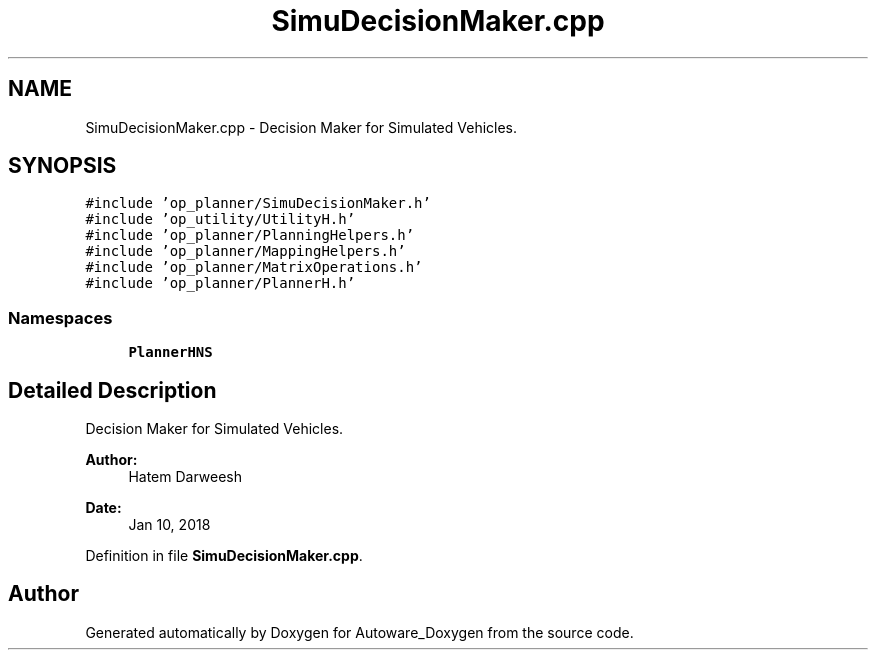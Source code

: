 .TH "SimuDecisionMaker.cpp" 3 "Fri May 22 2020" "Autoware_Doxygen" \" -*- nroff -*-
.ad l
.nh
.SH NAME
SimuDecisionMaker.cpp \- Decision Maker for Simulated Vehicles\&.  

.SH SYNOPSIS
.br
.PP
\fC#include 'op_planner/SimuDecisionMaker\&.h'\fP
.br
\fC#include 'op_utility/UtilityH\&.h'\fP
.br
\fC#include 'op_planner/PlanningHelpers\&.h'\fP
.br
\fC#include 'op_planner/MappingHelpers\&.h'\fP
.br
\fC#include 'op_planner/MatrixOperations\&.h'\fP
.br
\fC#include 'op_planner/PlannerH\&.h'\fP
.br

.SS "Namespaces"

.in +1c
.ti -1c
.RI " \fBPlannerHNS\fP"
.br
.in -1c
.SH "Detailed Description"
.PP 
Decision Maker for Simulated Vehicles\&. 


.PP
\fBAuthor:\fP
.RS 4
Hatem Darweesh 
.RE
.PP
\fBDate:\fP
.RS 4
Jan 10, 2018 
.RE
.PP

.PP
Definition in file \fBSimuDecisionMaker\&.cpp\fP\&.
.SH "Author"
.PP 
Generated automatically by Doxygen for Autoware_Doxygen from the source code\&.
